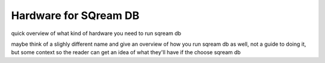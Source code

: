 .. _hardware_intro:

***********************
Hardware for SQream DB
***********************

quick overview of what kind of hardware you need to run sqream db

maybe think of a slighly different name and give an overview of how
you run sqream db as well, not a guide to doing it, but some context
so the reader can get an idea of what they'll have if the choose
sqream db

